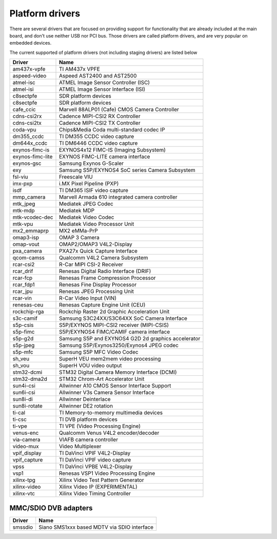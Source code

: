 .. SPDX-License-Identifier: GPL-2.0

Platform drivers
================

There are several drivers that are focused on providing support for
functionality that are already included at the main board, and don't
use neither USB nor PCI bus. Those drivers are called platform
drivers, and are very popular on embedded devices.

The current supported of platform drivers (not including staging drivers) are
listed below

=================  ============================================================
Driver             Name
=================  ============================================================
am437x-vpfe        TI AM437x VPFE
aspeed-video       Aspeed AST2400 and AST2500
atmel-isc          ATMEL Image Sensor Controller (ISC)
atmel-isi          ATMEL Image Sensor Interface (ISI)
c8sectpfe          SDR platform devices
c8sectpfe          SDR platform devices
cafe_ccic          Marvell 88ALP01 (Cafe) CMOS Camera Controller
cdns-csi2rx        Cadence MIPI-CSI2 RX Controller
cdns-csi2tx        Cadence MIPI-CSI2 TX Controller
coda-vpu           Chips&Media Coda multi-standard codec IP
dm355_ccdc         TI DM355 CCDC video capture
dm644x_ccdc        TI DM6446 CCDC video capture
exynos-fimc-is     EXYNOS4x12 FIMC-IS (Imaging Subsystem)
exynos-fimc-lite   EXYNOS FIMC-LITE camera interface
exynos-gsc         Samsung Exynos G-Scaler
exy                Samsung S5P/EXYNOS4 SoC series Camera Subsystem
fsl-viu            Freescale VIU
imx-pxp            i.MX Pixel Pipeline (PXP)
isdf               TI DM365 ISIF video capture
mmp_camera         Marvell Armada 610 integrated camera controller
mtk_jpeg           Mediatek JPEG Codec
mtk-mdp            Mediatek MDP
mtk-vcodec-dec     Mediatek Video Codec
mtk-vpu            Mediatek Video Processor Unit
mx2_emmaprp        MX2 eMMa-PrP
omap3-isp          OMAP 3 Camera
omap-vout          OMAP2/OMAP3 V4L2-Display
pxa_camera         PXA27x Quick Capture Interface
qcom-camss         Qualcomm V4L2 Camera Subsystem
rcar-csi2          R-Car MIPI CSI-2 Receiver
rcar_drif          Renesas Digital Radio Interface (DRIF)
rcar-fcp           Renesas Frame Compression Processor
rcar_fdp1          Renesas Fine Display Processor
rcar_jpu           Renesas JPEG Processing Unit
rcar-vin           R-Car Video Input (VIN)
renesas-ceu        Renesas Capture Engine Unit (CEU)
rockchip-rga       Rockchip Raster 2d Graphic Acceleration Unit
s3c-camif          Samsung S3C24XX/S3C64XX SoC Camera Interface
s5p-csis           S5P/EXYNOS MIPI-CSI2 receiver (MIPI-CSIS)
s5p-fimc           S5P/EXYNOS4 FIMC/CAMIF camera interface
s5p-g2d            Samsung S5P and EXYNOS4 G2D 2d graphics accelerator
s5p-jpeg           Samsung S5P/Exynos3250/Exynos4 JPEG codec
s5p-mfc            Samsung S5P MFC Video Codec
sh_veu             SuperH VEU mem2mem video processing
sh_vou             SuperH VOU video output
stm32-dcmi         STM32 Digital Camera Memory Interface (DCMI)
stm32-dma2d        STM32 Chrom-Art Accelerator Unit
sun4i-csi          Allwinner A10 CMOS Sensor Interface Support
sun6i-csi          Allwinner V3s Camera Sensor Interface
sun8i-di           Allwinner Deinterlace
sun8i-rotate       Allwinner DE2 rotation
ti-cal             TI Memory-to-memory multimedia devices
ti-csc             TI DVB platform devices
ti-vpe             TI VPE (Video Processing Engine)
venus-enc          Qualcomm Venus V4L2 encoder/decoder
via-camera         VIAFB camera controller
video-mux          Video Multiplexer
vpif_display       TI DaVinci VPIF V4L2-Display
vpif_capture       TI DaVinci VPIF video capture
vpss               TI DaVinci VPBE V4L2-Display
vsp1               Renesas VSP1 Video Processing Engine
xilinx-tpg         Xilinx Video Test Pattern Generator
xilinx-video       Xilinx Video IP (EXPERIMENTAL)
xilinx-vtc         Xilinx Video Timing Controller
=================  ============================================================

MMC/SDIO DVB adapters
---------------------

=======  ===========================================
Driver   Name
=======  ===========================================
smssdio  Siano SMS1xxx based MDTV via SDIO interface
=======  ===========================================


